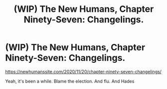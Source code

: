 #+TITLE: (WIP) The New Humans, Chapter Ninety-Seven: Changelings.

* (WIP) The New Humans, Chapter Ninety-Seven: Changelings.
:PROPERTIES:
:Author: Wizard-of-Woah
:Score: 13
:DateUnix: 1605835475.0
:DateShort: 2020-Nov-20
:END:
[[https://newhumanssite.com/2020/11/20/chapter-ninety-seven-changelings/]]

Yeah, it's been a while. Blame the election. And flu. And Hades

